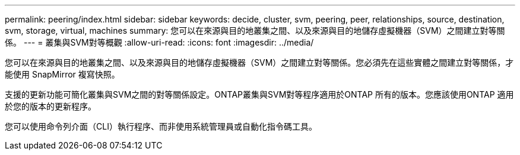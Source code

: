 ---
permalink: peering/index.html 
sidebar: sidebar 
keywords: decide, cluster, svm, peering, peer, relationships, source, destination, svm, storage, virtual, machines 
summary: 您可以在來源與目的地叢集之間、以及來源與目的地儲存虛擬機器（SVM）之間建立對等關係。 
---
= 叢集與SVM對等概觀
:allow-uri-read: 
:icons: font
:imagesdir: ../media/


[role="lead"]
您可以在來源與目的地叢集之間、以及來源與目的地儲存虛擬機器（SVM）之間建立對等關係。您必須先在這些實體之間建立對等關係，才能使用 SnapMirror 複寫快照。

支援的更新功能可簡化叢集與SVM之間的對等關係設定。ONTAP叢集與SVM對等程序適用於ONTAP 所有的版本。您應該使用ONTAP 適用於您的版本的更新程序。

您可以使用命令列介面（CLI）執行程序、而非使用系統管理員或自動化指令碼工具。
